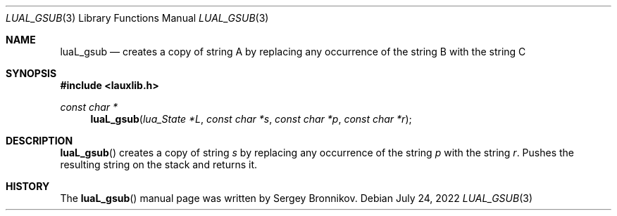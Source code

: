 .Dd $Mdocdate: July 24 2022 $
.Dt LUAL_GSUB 3
.Os
.Sh NAME
.Nm luaL_gsub
.Nd creates a copy of string A by replacing any occurrence of the string B with
the string C
.Sh SYNOPSIS
.In lauxlib.h
.Ft const char *
.Fn luaL_gsub "lua_State *L" "const char *s" "const char *p" "const char *r"
.Sh DESCRIPTION
.Fn luaL_gsub
creates a copy of string
.Fa s
by replacing any occurrence of the string
.Fa p
with the string
.Fa r .
Pushes the resulting string on the stack and returns it.
.Sh HISTORY
The
.Fn luaL_gsub
manual page was written by Sergey Bronnikov.
